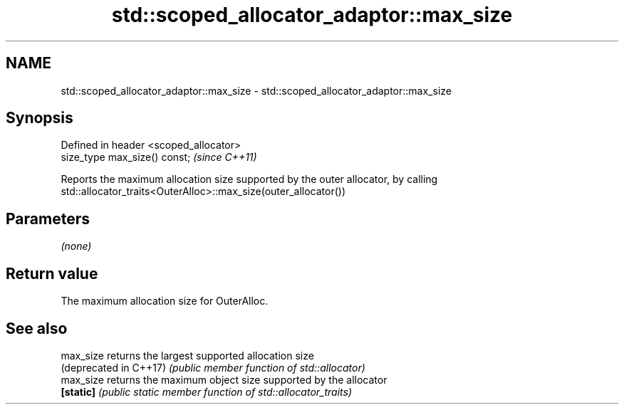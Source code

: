.TH std::scoped_allocator_adaptor::max_size 3 "2017.04.02" "http://cppreference.com" "C++ Standard Libary"
.SH NAME
std::scoped_allocator_adaptor::max_size \- std::scoped_allocator_adaptor::max_size

.SH Synopsis
   Defined in header <scoped_allocator>
   size_type max_size() const;           \fI(since C++11)\fP

   Reports the maximum allocation size supported by the outer allocator, by calling
   std::allocator_traits<OuterAlloc>::max_size(outer_allocator())

.SH Parameters

   \fI(none)\fP

.SH Return value

   The maximum allocation size for OuterAlloc.

.SH See also

   max_size              returns the largest supported allocation size
   (deprecated in C++17) \fI(public member function of std::allocator)\fP 
   max_size              returns the maximum object size supported by the allocator
   \fB[static]\fP              \fI(public static member function of std::allocator_traits)\fP
                         

